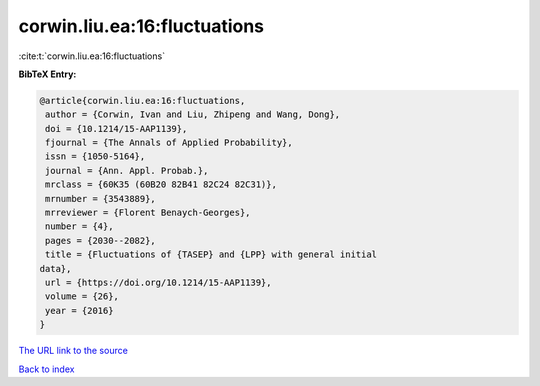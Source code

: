 corwin.liu.ea:16:fluctuations
=============================

:cite:t:`corwin.liu.ea:16:fluctuations`

**BibTeX Entry:**

.. code-block:: bibtex

   @article{corwin.liu.ea:16:fluctuations,
    author = {Corwin, Ivan and Liu, Zhipeng and Wang, Dong},
    doi = {10.1214/15-AAP1139},
    fjournal = {The Annals of Applied Probability},
    issn = {1050-5164},
    journal = {Ann. Appl. Probab.},
    mrclass = {60K35 (60B20 82B41 82C24 82C31)},
    mrnumber = {3543889},
    mrreviewer = {Florent Benaych-Georges},
    number = {4},
    pages = {2030--2082},
    title = {Fluctuations of {TASEP} and {LPP} with general initial
   data},
    url = {https://doi.org/10.1214/15-AAP1139},
    volume = {26},
    year = {2016}
   }

`The URL link to the source <ttps://doi.org/10.1214/15-AAP1139}>`__


`Back to index <../By-Cite-Keys.html>`__
